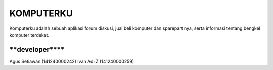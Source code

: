 ###################
KOMPUTERKU
###################

Komputerku adalah sebuah aplikasi forum diskusi, jual beli komputer dan sparepart nya, serta informasi tentang bengkel komputer terdekat. 

*******************
****developer******
*******************
Agus Setiawan (141240000242)
Ivan Adi Z (141240000259)
